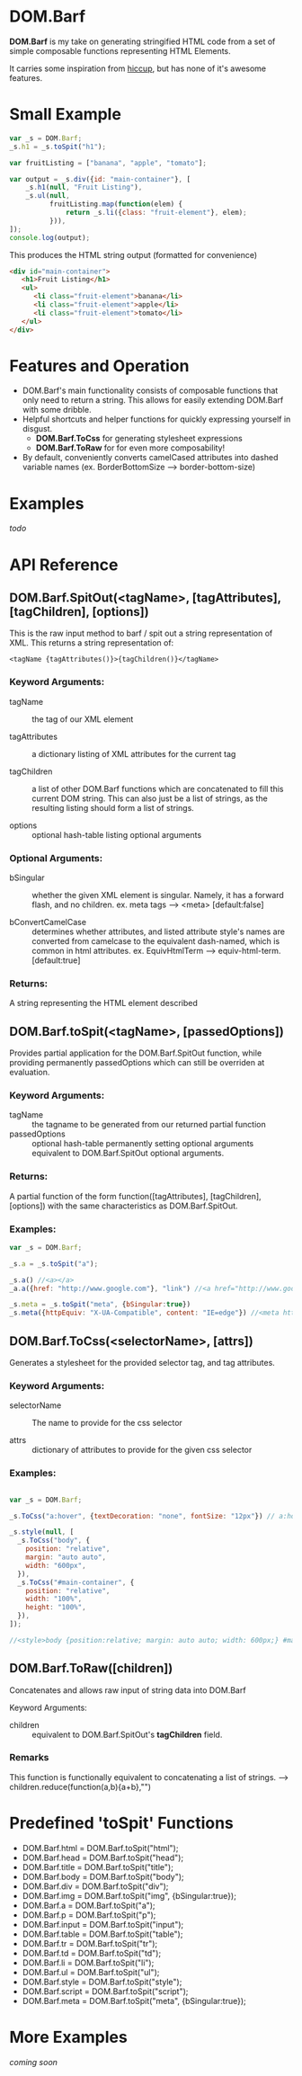 * DOM.Barf

  [[./doc/logo.png]]

  *DOM.Barf* is my take on generating stringified HTML code from a set
  of simple composable functions representing HTML Elements.
   
  It carries some inspiration from [[https://github.com/weavejester/hiccup][hiccup]], but has none of it's
  awesome features.

  #+BEGIN_COMMENT 
  Include demo page which is statically built with DOM.Barf
  #+END_COMMENT

* Small Example
  #+BEGIN_SRC js
var _s = DOM.Barf;
_s.h1 = _s.toSpit("h1");

var fruitListing = ["banana", "apple", "tomato"];
         
var output = _s.div({id: "main-container"}, [
    _s.h1(null, "Fruit Listing"),
    _s.ul(null, 
          fruitListing.map(function(elem) {
              return _s.li({class: "fruit-element"}, elem);
          })),
]);
console.log(output);

  #+END_SRC

  This produces the HTML string output (formatted for convenience)

  #+BEGIN_SRC html
<div id="main-container">
   <h1>Fruit Listing</h1>
   <ul>
      <li class="fruit-element">banana</li>
      <li class="fruit-element">apple</li>
      <li class="fruit-element">tomato</li>
   </ul>
</div>
  #+END_SRC

* Features and Operation
  - DOM.Barf's main functionality consists of composable functions
    that only need to return a string. This allows for easily
    extending DOM.Barf with some dribble.
  - Helpful shortcuts and helper functions for quickly expressing
    yourself in disgust.
    - *DOM.Barf.ToCss* for generating stylesheet expressions
    - *DOM.Barf.ToRaw* for for even more composability!
  - By default, conveniently converts camelCased attributes into
    dashed variable names (ex. BorderBottomSize -->
    border-bottom-size)

* Examples
  /todo/

* API Reference
** DOM.Barf.SpitOut(<tagName>, [tagAttributes], [tagChildren], [options])

   This is the raw input method to barf / spit out a string
   representation of XML. This returns a string representation of:

   #+BEGIN_SRC
   <tagName {tagAttributes()}>{tagChildren()}</tagName>
   #+END_SRC

*** Keyword Arguments:

   - tagName :: the tag of our XML element
      
   - tagAttributes :: a dictionary listing of XML attributes for the current tag

   - tagChildren :: a list of other DOM.Barf functions which are
                    concatenated to fill this current DOM string. This
                    can also just be a list of strings, as the
                    resulting listing should form a list of strings.

   - options :: optional hash-table listing optional arguments

*** Optional Arguments:

    - bSingular :: whether the given XML element is singular. Namely,
                   it has a forward flash, and no children. ex. meta
                   tags --> <meta> [default:false]

    - bConvertCamelCase :: determines whether attributes, and listed
         attribute style's names are converted from camelcase to the
         equivalent dash-named, which is common in html
         attributes. ex. EquivHtmlTerm --> equiv-html-term.
         [default:true]

*** Returns:
    A string representing the HTML element described

** DOM.Barf.toSpit(<tagName>, [passedOptions])
   
   Provides partial application for the DOM.Barf.SpitOut function,
   while providing permanently passedOptions which can still be
   overriden at evaluation.

*** Keyword Arguments:
    
    - tagName :: the tagname to be generated from our returned partial
                 function
    - passedOptions :: optional hash-table permanently setting
                       optional arguments equivalent to
                       DOM.Barf.SpitOut optional arguments.

*** Returns:
    A partial function of the form function([tagAttributes],
    [tagChildren], [options]) with the same characteristics as
    DOM.Barf.SpitOut.

*** Examples:

    #+BEGIN_SRC js
var _s = DOM.Barf;

_s.a = _s.toSpit("a");

_s.a() //<a></a>
_a.a({href: "http://www.google.com"}, "link") //<a href="http://www.google.com">link</a>

_s.meta = _s.toSpit("meta", {bSingular:true})
_s.meta({httpEquiv: "X-UA-Compatible", content: "IE=edge"}) //<meta http-equiv="X-UA-Compatible" content="IE=edge">
    #+END_SRC

** DOM.Barf.ToCss(<selectorName>, [attrs])
   
   Generates a stylesheet for the provided selector tag, and tag
   attributes.

*** Keyword Arguments:
   
   - selectorName :: The name to provide for the css selector

   - attrs :: dictionary of attributes to provide for the given css
              selector

*** Examples:
    
    #+BEGIN_SRC js

var _s = DOM.Barf;

_s.ToCss("a:hover", {textDecoration: "none", fontSize: "12px"}) // a:hover {text-decoration:none;font-size: 12px;}

_s.style(null, [
  _s.ToCss("body", {
    position: "relative",
    margin: "auto auto",
    width: "600px",
  }),
  _s.ToCss("#main-container", {
    position: "relative",
    width: "100%",
    height: "100%",
  }),
]);

//<style>body {position:relative; margin: auto auto; width: 600px;} #maincontainer {position: relative; width: 100%; height: 100%;}</style>

    #+END_SRC

** DOM.Barf.ToRaw([children])
   Concatenates and allows raw input of string data into DOM.Barf

   Keyword Arguments:

   - children :: equivalent to DOM.Barf.SpitOut's *tagChildren*
                 field.

*** Remarks
    This function is functionally equivalent to concatenating a list
    of strings. --> children.reduce(function(a,b){a+b},"")

* Predefined 'toSpit' Functions
   - DOM.Barf.html = DOM.Barf.toSpit("html");
   - DOM.Barf.head = DOM.Barf.toSpit("head");
   - DOM.Barf.title = DOM.Barf.toSpit("title");
   - DOM.Barf.body = DOM.Barf.toSpit("body");
   - DOM.Barf.div = DOM.Barf.toSpit("div");
   - DOM.Barf.img = DOM.Barf.toSpit("img", {bSingular:true});
   - DOM.Barf.a = DOM.Barf.toSpit("a");
   - DOM.Barf.p = DOM.Barf.toSpit("p");
   - DOM.Barf.input = DOM.Barf.toSpit("input");
   - DOM.Barf.table = DOM.Barf.toSpit("table");
   - DOM.Barf.tr = DOM.Barf.toSpit("tr");
   - DOM.Barf.td = DOM.Barf.toSpit("td");
   - DOM.Barf.li = DOM.Barf.toSpit("li");
   - DOM.Barf.ul = DOM.Barf.toSpit("ul");
   - DOM.Barf.style = DOM.Barf.toSpit("style");
   - DOM.Barf.script = DOM.Barf.toSpit("script");
   - DOM.Barf.meta = DOM.Barf.toSpit("meta", {bSingular:true});

* More Examples
  /coming soon/
